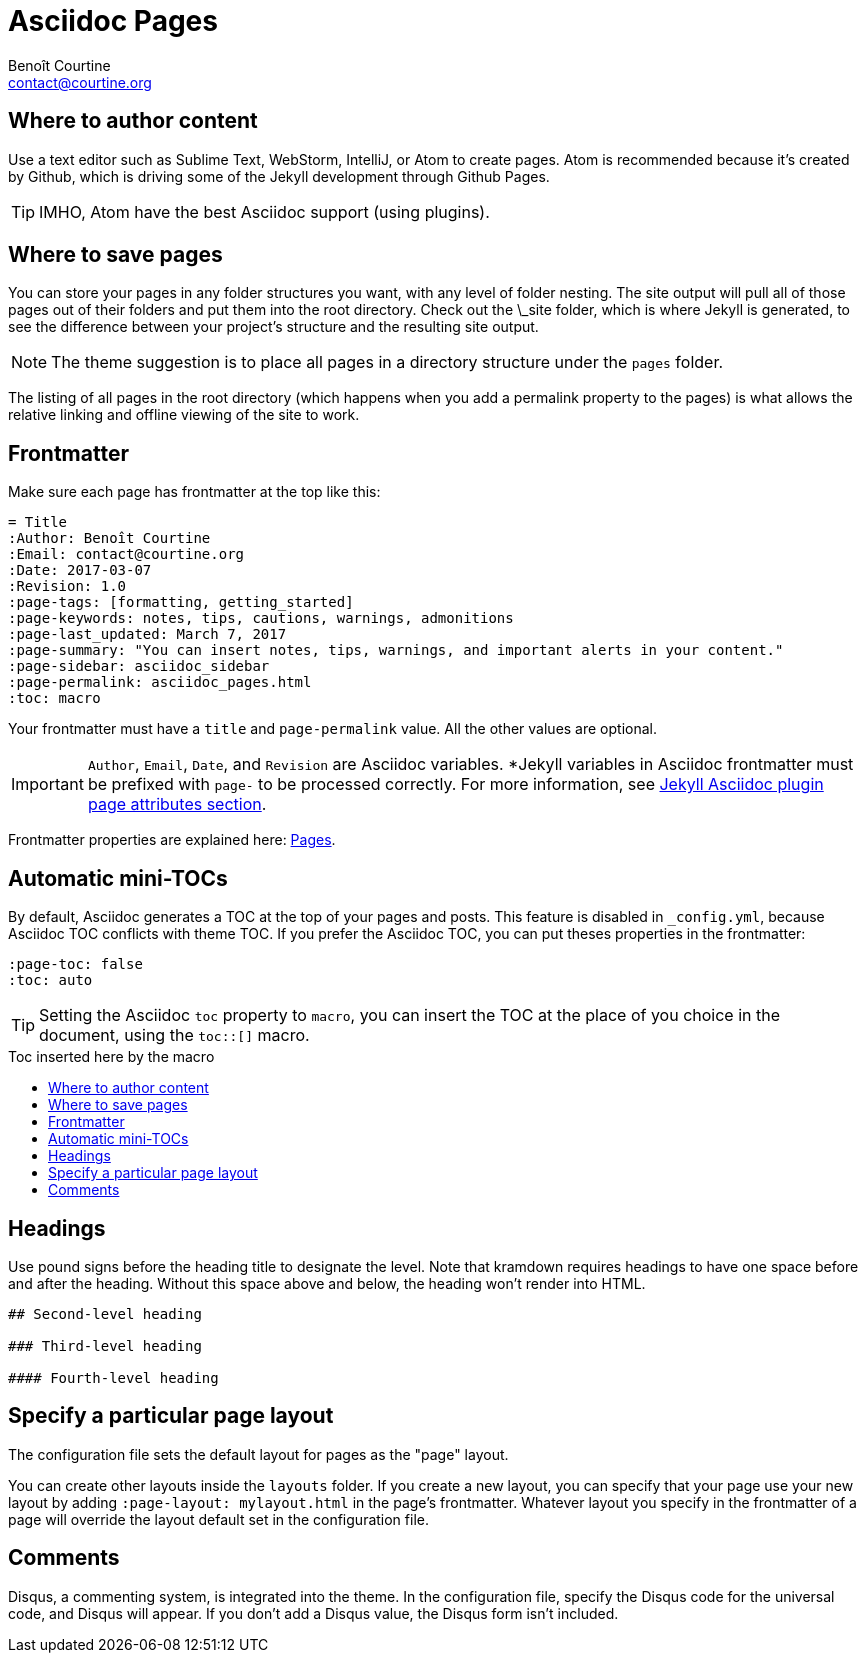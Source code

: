# Asciidoc Pages
:Author: Benoît Courtine
:Email: contact@courtine.org
:Date: 2017-03-07
:Revision: 1.0
:page-tags: [asciidoc, getting_started, formatting]
:page-keywords: pages, authoring, exclusion, frontmatter
:page-summary: "This theme primarily uses pages. You need to make sure your pages have the appropriate frontmatter. One frontmatter tag your users might find helpful is the summary tag. This functions similar in purpose to the shortdesc element in DITA."
:page-sidebar: asciidoc_sidebar
:page-permalink: asciidoc_pages.html
:toc: macro

## Where to author content
Use a text editor such as Sublime Text, WebStorm, IntelliJ, or Atom to create pages. Atom is recommended because it's
created by Github, which is driving some of the Jekyll development through Github Pages.

TIP: IMHO, Atom have the best Asciidoc support (using plugins).

## Where to save pages

You can store your pages in any folder structures you want, with any level of folder nesting. The site output will pull
all of those pages out of their folders and put them into the root directory. Check out the \_site folder, which is
where Jekyll is generated, to see the difference between your project's structure and the resulting site output.

NOTE: The theme suggestion is to place all pages in a directory structure under the `pages` folder.

The listing of all pages in the root directory (which happens when you add a permalink property to the pages) is what
allows the relative linking and offline viewing of the site to work.

## Frontmatter

Make sure each page has frontmatter at the top like this:

[source, yaml]
----
= Title
:Author: Benoît Courtine
:Email: contact@courtine.org
:Date: 2017-03-07
:Revision: 1.0
:page-tags: [formatting, getting_started]
:page-keywords: notes, tips, cautions, warnings, admonitions
:page-last_updated: March 7, 2017
:page-summary: "You can insert notes, tips, warnings, and important alerts in your content."
:page-sidebar: asciidoc_sidebar
:page-permalink: asciidoc_pages.html
:toc: macro
----

Your frontmatter must have a `title` and `page-permalink` value. All the other values are optional.

IMPORTANT: `Author`, `Email`, `Date`, and `Revision` are Asciidoc variables. *Jekyll variables in Asciidoc frontmatter
must be prefixed with `page-` to be processed correctly. For more information, see
https://github.com/asciidoctor/jekyll-asciidoc#page-attributes[Jekyll Asciidoc plugin page attributes section].

Frontmatter properties are explained here: link:mydoc_pages.html[Pages].

## Automatic mini-TOCs

By default, Asciidoc generates a TOC at the top of your pages and posts. This feature is disabled in `_config.yml`,
because Asciidoc TOC conflicts with theme TOC.
If you prefer the Asciidoc TOC, you can put theses properties in the frontmatter:

[source, yaml]
----
:page-toc: false
:toc: auto
----

TIP: Setting the Asciidoc `toc` property to `macro`, you can insert the TOC at the place of you choice in the document,
using the `toc::[]` macro.

.Toc inserted here by the macro
toc::[]

## Headings

Use pound signs before the heading title to designate the level. Note that kramdown requires headings to have one space
before and after the heading. Without this space above and below, the heading won't render into HTML.

[source]
----
## Second-level heading

### Third-level heading

#### Fourth-level heading
----

## Specify a particular page layout

The configuration file sets the default layout for pages as the "page" layout.

You can create other layouts inside the `layouts` folder. If you create a new layout, you can specify that
your page use your new layout by adding `:page-layout: mylayout.html` in the page's frontmatter. Whatever layout you
specify in the frontmatter of a page will override the layout default set in the configuration file.

## Comments

Disqus, a commenting system, is integrated into the theme. In the configuration file, specify the Disqus code for
the universal code, and Disqus will appear. If you don't add a Disqus value, the Disqus form isn't included.

